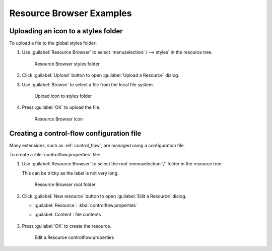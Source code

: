 .. _tool_resource_examples:

Resource Browser Examples
=========================

Uploading an icon to a styles folder
------------------------------------

To upload a file to the global styles folder:

#. Use :guilabel:`Resource Browser` to select :menuselection:`/ --> styles` in the resource tree.
   
   .. figure:: img/upload_select_styles.png
      
      Resource Browser styles folder
      
#. Click :guilabel:`Upload` button to open :guilabel:`Upload a Resource` dialog.

#. Use :guilabel:`Browse` to select a file from the local file system.
   
   .. figure:: img/upload_icon.png
      
      Upload icon to styles folder

#. Press :guilabel:`OK` to upload the file.

   .. figure:: img/upload_icon_complete.png
      
      Resource Browser icon

Creating a control-flow configuration file
------------------------------------------

Many extensions, such as :ref:`control_flow`, are managed using a configuration file.

To create a :file:`controlflow.properties` file:

#. Use :guilabel:`Resource Browser` to select the root :menuselection:`/` folder in the resource tree.
   
   This can be tricky as the label is not very long.
   
   .. figure:: img/control_root.png
      
      Resource Browser root folder
      
#. Click :guilabel:`New resource` button to open :guilabel:`Edit a Resource` dialog.
   
   * :guilabel:`Resource`: :kbd:`controlflow.properties`
   * :guilabel:`Content`: file contents
   
      .. literalinclude:: /extensions/controlflow/controlflow.properties
         :language: properties
   
#. Press :guilabel:`OK` to create the resource.
   
   .. figure:: img/control_edit.png
      
      Edit a Resource controlflow.properties
